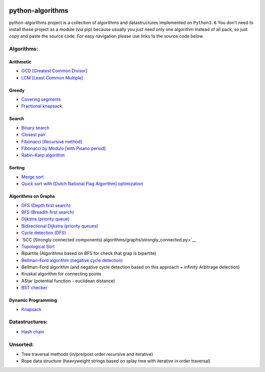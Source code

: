 |Build Status| |Coverage Status| |Documentation Status|

python-algorithms
=================

python-algorithms project is a collection of algorithms and datastructures implemented on
``Python3.6`` You don’t need to install these project as a module (via
pip) because usually you just need only one algorithm instead of all
pack, so just copy and paste the source code. For easy navigation please
use links to the source code below.

Algorithms:
-----------------------

Arithmetic
~~~~~~~~~~

-  `GCD [Greatest Common Divisor] <algorithms/arithmetic/gcd.py>`__
-  `LCM [Least Common Multiple] <algorithms/arithmetic/lcm.py>`__

Greedy
~~~~~~

-  `Covering segments <algorithms/greedy/covering_segments.py>`__
-  `Fractional knapsack <algorithms/greedy/fractional_knapsack.py>`__

Search
~~~~~~

-  `Binary search <algorithms/search/binary_search.py>`__
-  `Closest pair <algorithms/search/closest_pair.py>`__
-  `Fibonacci [Recursive method] <algorithms/search/fibonacci.py>`__
-  `Fibonacci by Modulo [with Pisano period] <algorithms/search/fibonacci_modulo.py>`__
-  `Rabin-Karp algorithm <algorithms/search/rabinkarp.py>`__

Sorting
~~~~~~~

-  `Merge sort <algorithms/sorting/merge_sort.py>`__
-  `Quick sort with [Dutch National Flag Algorithm] optimization <algorithms/sorting/quick_sort.py>`__

Algorithms on Graphs
~~~~~~~~~~~~~~~~~~~~


-  `DFS (Depth first search) <algorithms/graphs/dfs.py>`__
-  `BFS (Breadth first search) <algorithms/graphs/bfs.py>`__
-  `Dijkstra (priority queue) <algorithms/graphs/dijkstra.py>`__
-  `Bidirectional Dijkstra (priority queues) <algorithms/graphs/bidi_dijkstra.py>`__
-  `Cycle detection (DFS) <algorithms/graphs/dfs_cycle_detection.py>`__
-  `SCC (Strongly connected components) algorithms/graphs/strongly_connected.py>`__
-  `Topological Sort <algorithms/graphs/topological_sort.py>`__
-  Bipartite (Algorithms based on BFS for check that grap is bipartite)
-  `Bellman-Ford algorithm (negative cycle detection) <algorithms/graphs/bellman_ford_negative_cycle.py>`__
-  Bellman-Ford algorithm (and negative cycle detection based on this
   approach + infinity Arbitrage detection)
-  Kruskal algorithm for connecting points
-  AStar (potential function - euclidean distance)
-  `BST checker <algorithms/graphs/bst_check.py>`__

Dynamic Programming
~~~~~~~~~~~~~~~~~~~
-  `Knapsack <algorithms/dynamic_programming/knapsack.py>`__


Datastructures:
---------------

-  `Hash chain <algorithms/hash_tables/hash_chain.py>`__


Unsorted:
---------

-  Tree traversal methods (in/pre/post order recursive and iterative)
-  Rope data structure (heavyweight strings based on splay tree with
   iterative in order traversal)

.. |Build Status| image:: https://travis-ci.org/ArseniyAntonov/python-algorithms.svg?branch=master
    :target: https://travis-ci.org/ArseniyAntonov/python-algorithms
.. |Documentation Status| image:: https://readthedocs.org/projects/python-algorithms-doc/badge/?version=latest
    :target: http://python-algorithms-doc.readthedocs.io/en/latest/?badge=latest
.. |Coverage Status| image:: https://codecov.io/gh/ArseniyAntonov/python-algorithms/branch/master/graph/badge.svg
    :target: https://codecov.io/gh/ArseniyAntonov/python-algorithms